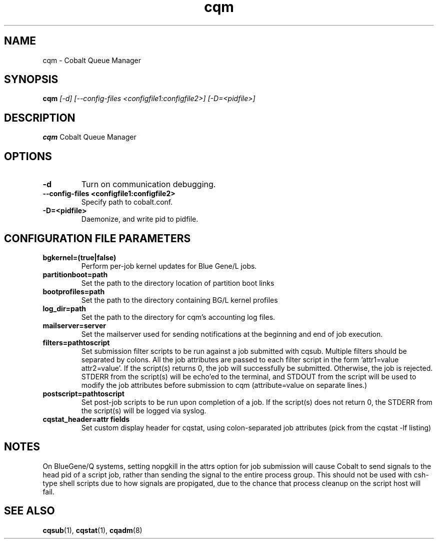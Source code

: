 .TH "cqm" 8
.SH NAME
cqm \- Cobalt Queue Manager
.SH SYNOPSIS
.B cqm 
.I [-d] [--config-files <configfile1:configfile2>] [-D=<pidfile>]
.SH "DESCRIPTION"
.PP
.B cqm 
Cobalt Queue Manager
.SH "OPTIONS"
.TP
.B \-d
Turn on communication debugging.
.TP
.B \-\-config-files <configfile1:configfile2>
Specify path to cobalt.conf.
.TP
.B \-D=<pidfile>
Daemonize, and write pid to pidfile.
.SH "CONFIGURATION FILE PARAMETERS"
.TP
.B bgkernel=(true|false)
Perform per-job kernel updates for Blue Gene/L jobs.
.TP
.B partitionboot=path
Set the path to the directory location of partition boot links
.TP
.B bootprofiles=path
Set the path to the directory containing BG/L kernel profiles
.TP
.B log_dir=path
Set the path to the directory for cqm's accounting log files.
.TP
.B mailserver=server
Set the mailserver used for sending notifications at the beginning and end of job execution.
.TP
.B filters=pathtoscript
Set submission filter scripts to be run against a job submitted with cqsub. Multiple filters should be separated by colons. All the job attributes are passed to each filter script in the form 'attr1=value attr2=value'. If the script(s) returns 0, the job will successfully be submitted. Otherwise, the job is rejected. STDERR from the script(s) will be echo'ed to the terminal, and STDOUT from the script will be used to modify the job attributes before submission to cqm (attribute=value on separate lines.)
.TP
.B postscript=pathtoscript
Set post-job scripts to be run upon completion of a job. If the script(s) does not return 0, the STDERR from the script(s) will be logged via syslog. 
.TP
.B cqstat_header=attr fields
Set custom display header for cqstat, using colon-separated job attributes (pick from the cqstat -lf listing)
.SH NOTES
On BlueGene/Q systems, setting nopgkill in the attrs option for job submission
will cause Cobalt to send signals to the head pid of a script job, rather than
sending the signal to the entire process group.  This should not be used with
csh-type shell scripts due to how signals are propigated, due to the chance
that process cleanup on the script host will fail.
.SH "SEE ALSO"
.BR cqsub (1),
.BR cqstat (1),
.BR cqadm (8)
